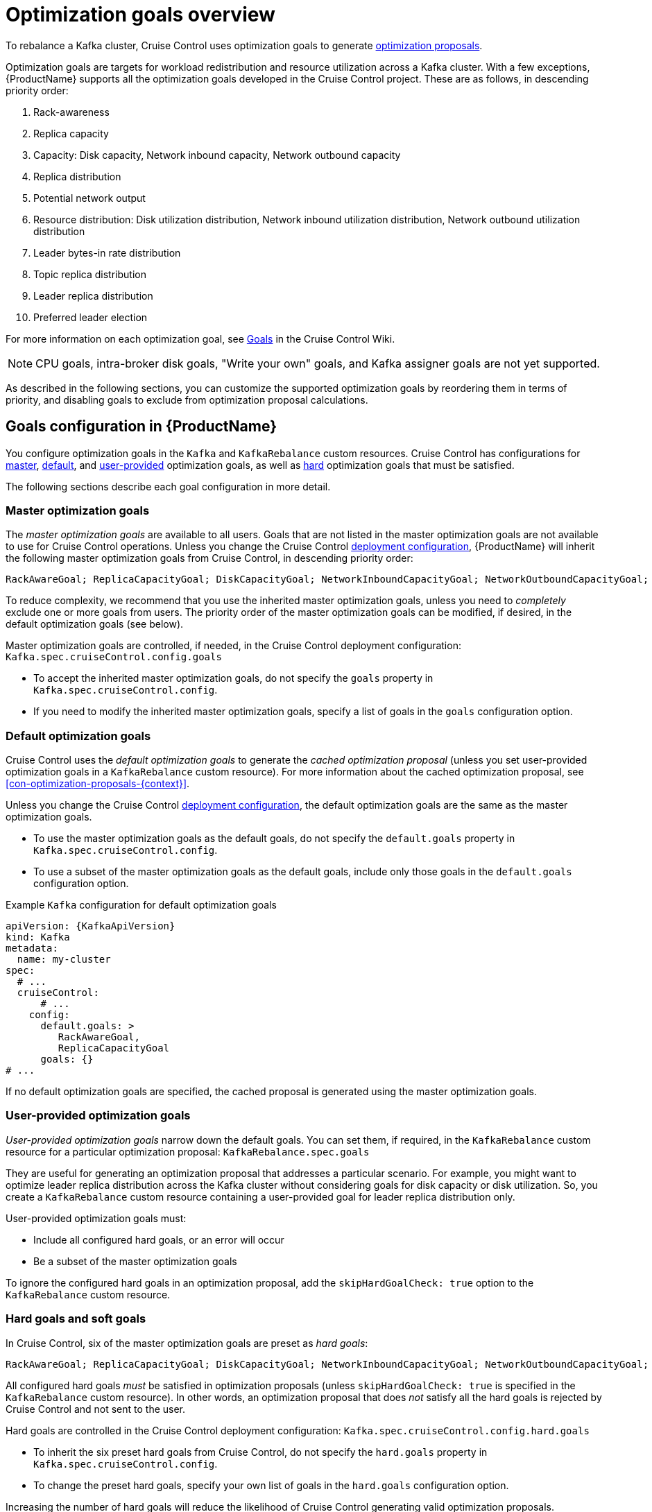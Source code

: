 // Module included in the following assemblies:
//
// assembly-cruise-control-concepts.adoc

[id='con-optimization-goals-{context}']
= Optimization goals overview

To rebalance a Kafka cluster, Cruise Control uses optimization goals to generate xref:con-optimization-proposals-{context}[optimization proposals].  

Optimization goals are targets for workload redistribution and resource utilization across a Kafka cluster.
With a few exceptions, {ProductName} supports all the optimization goals developed in the Cruise Control project.
These are as follows, in descending priority order:

. Rack-awareness
. Replica capacity
. Capacity: Disk capacity, Network inbound capacity, Network outbound capacity
//.. CPU capacity
. Replica distribution
. Potential network output
. Resource distribution: Disk utilization distribution, Network inbound utilization distribution, Network outbound utilization distribution
//.. CPU utilization distribution
. Leader bytes-in rate distribution
. Topic replica distribution
. Leader replica distribution
. Preferred leader election
//. Intra-broker disk capacity
//. Intra-broker disk usage distribution   

For more information on each optimization goal, see link:https://github.com/linkedin/cruise-control/wiki/Pluggable-Components#goals[Goals^] in the Cruise Control Wiki.

NOTE: CPU goals, intra-broker disk goals, "Write your own" goals, and Kafka assigner goals are not yet supported.

As described in the following sections, you can customize the supported optimization goals by reordering them in terms of priority, and disabling goals to exclude from optimization proposal calculations.

[discrete]
== Goals configuration in {ProductName}

You configure optimization goals in the `Kafka` and `KafkaRebalance` custom resources. Cruise Control has configurations for link:#master-goals[master], link:#default-goals[default], and link:#user-provided-goals[user-provided] optimization goals, as well as link:#hard-soft-goals[hard] optimization goals that must be satisfied.

The following sections describe each goal configuration in more detail.

[id="master-goals"]
[discrete]
=== Master optimization goals

The _master optimization goals_ are available to all users.
Goals that are not listed in the master optimization goals are not available to use for Cruise Control operations.
Unless you change the Cruise Control xref:proc-deploying-cruise-control-{context}[deployment configuration], {ProductName} will inherit the following master optimization goals from Cruise Control, in descending priority order:

[source]
RackAwareGoal; ReplicaCapacityGoal; DiskCapacityGoal; NetworkInboundCapacityGoal; NetworkOutboundCapacityGoal; CpuCapacityGoal; ReplicaDistributionGoal; PotentialNwOutGoal; DiskUsageDistributionGoal; NetworkInboundUsageDistributionGoal; NetworkOutboundUsageDistributionGoal; CpuUsageDistributionGoal; TopicReplicaDistributionGoal; LeaderReplicaDistributionGoal; LeaderBytesInDistributionGoal; PreferredLeaderElectionGoal

To reduce complexity, we recommend that you use the inherited master optimization goals, unless you need to _completely_ exclude one or more goals from users. The priority order of the master optimization goals can be modified, if desired, in the default optimization goals (see below).

Master optimization goals are controlled, if needed, in the Cruise Control deployment configuration: `Kafka.spec.cruiseControl.config.goals`

* To accept the inherited master optimization goals, do not specify the `goals` property in `Kafka.spec.cruiseControl.config`.

* If you need to modify the inherited master optimization goals, specify a list of goals in the `goals` configuration option.

[id="default-goals"]
[discrete]
=== Default optimization goals

Cruise Control uses the _default optimization goals_ to generate the _cached optimization proposal_ (unless you set user-provided optimization goals in a `KafkaRebalance` custom resource).
For more information about the cached optimization proposal, see xref:con-optimization-proposals-{context}[]. 

Unless you change the Cruise Control xref:proc-deploying-cruise-control-{context}[deployment configuration], the default optimization goals are the same as the master optimization goals.

* To use the master optimization goals as the default goals, do not specify the `default.goals` property in `Kafka.spec.cruiseControl.config`.

* To use a subset of the master optimization goals as the default goals, include only those goals in the `default.goals` configuration option.
 
.Example `Kafka` configuration for default optimization goals

[source,yaml,subs="attributes+"]
----
apiVersion: {KafkaApiVersion}
kind: Kafka
metadata:
  name: my-cluster
spec:
  # ...
  cruiseControl:
      # ...
    config:
      default.goals: >
         RackAwareGoal,
         ReplicaCapacityGoal
      goals: {}
# ...
----

If no default optimization goals are specified, the cached proposal is generated using the master optimization goals.

[id="user-provided-goals"]
[discrete]
=== User-provided optimization goals

_User-provided optimization goals_ narrow down the default goals.
You can set them, if required, in the `KafkaRebalance` custom resource for a particular optimization proposal: `KafkaRebalance.spec.goals`

They are useful for generating an optimization proposal that addresses a particular scenario.
For example, you might want to optimize leader replica distribution across the Kafka cluster without considering goals for disk capacity or disk utilization. 
So, you create a `KafkaRebalance` custom resource containing a user-provided goal for leader replica distribution only.

User-provided optimization goals must:

* Include all configured hard goals, or an error will occur
* Be a subset of the master optimization goals

To ignore the configured hard goals in an optimization proposal, add the `skipHardGoalCheck: true` option to the `KafkaRebalance` custom resource.

[id="hard-soft-goals"]
[discrete]
=== Hard goals and soft goals

In Cruise Control, six of the master optimization goals are preset as _hard goals_:

[source]
RackAwareGoal; ReplicaCapacityGoal; DiskCapacityGoal; NetworkInboundCapacityGoal; NetworkOutboundCapacityGoal; CpuCapacityGoal

All configured hard goals _must_ be satisfied in optimization proposals (unless `skipHardGoalCheck: true` is specified in the `KafkaRebalance` custom resource).
In other words, an optimization proposal that does _not_ satisfy all the hard goals is rejected by Cruise Control and not sent to the user.

Hard goals are controlled in the Cruise Control deployment configuration: `Kafka.spec.cruiseControl.config.hard.goals`

* To inherit the six preset hard goals from Cruise Control, do not specify the `hard.goals` property in `Kafka.spec.cruiseControl.config`.

* To change the preset hard goals, specify your own list of goals in the `hard.goals` configuration option.

Increasing the number of hard goals will reduce the likelihood of Cruise Control generating valid optimization proposals.

Goals not designated as hard goals are treated as _soft goals_.
Also known as _best effort_ goals, soft goals do _not_ need to be satisfied in optimization proposals. 
However, they are included in optimization calculations.
An optimization proposal that violates one or more soft goals, but satisfies all hard goals, is valid.

NOTE: For example, you might set a soft goal to distribute a topic's replicas evenly across the cluster (the topic replica distribution goal). 
Cruise Control will ignore this goal if doing so enables all hard goals to be met.

.Additional resources

* xref:ref-cruise-control-configuration-{context}[]

* link:https://github.com/linkedin/cruise-control/wiki/Configurations[Configurations^] in the Cruise Control Wiki.